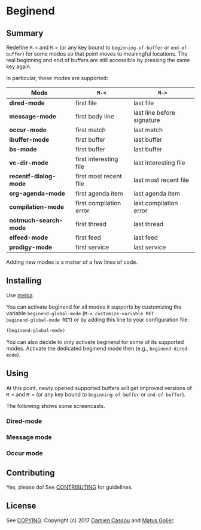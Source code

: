 * Beginend
  #+BEGIN_HTML
      <p>
        <a href="https://travis-ci.org/DamienCassou/beginend">
          <img src="https://travis-ci.org/DamienCassou/beginend.svg?branch=master" alt="Build Status" />
        </a>
        <a href='https://coveralls.io/github/DamienCassou/beginend?branch=master'>
          <img src='https://coveralls.io/repos/github/DamienCassou/beginend/badge.svg?branch=master' alt='Coverage Status' />
        </a>
      </p>
  #+END_HTML

** Summary

Redefine ~M-<~ and ~M->~ (or any key bound to ~beginning-of-buffer~ or
~end-of-buffer~) for some modes so that point moves to meaningful
locations. The real beginning and end of buffers are still accessible
by pressing the same key again.

In particular, these modes are supported:

| *Mode*                | ~M-<~                   | ~M->~                      |
|-----------------------+-------------------------+----------------------------|
| *dired-mode*          | first file              | last file                  |
| *message-mode*        | first body line         | last line before signature |
| *occur-mode*          | first match             | last match                 |
| *ibuffer-mode*        | first buffer            | last buffer                |
| *bs-mode*             | first buffer            | last buffer                |
| *vc-dir-mode*         | first interesting file  | last interesting file      |
| *recentf-dialog-mode* | first most recent file  | last most recent file      |
| *org-agenda-mode*     | first agenda item       | last agenda item           |
| *compilation-mode*    | first compilation error | last compilation error     |
| *notmuch-search-mode* | first thread            | last thread                |
| *elfeed-mode*         | first feed              | last feed                  |
| *prodigy-mode*        | first service           | last service               |


Adding new modes is a matter of a few lines of code.

** Installing

Use [[http://melpa.org/][melpa]].

You can activate beginend for all modes it supports by customizing the
variable ~beginend-global-mode~ (~M-x customize-variable RET
beginend-global-mode RET~) or by adding this line to your
configuration file:

#+BEGIN_SRC emacs-lisp
(beginend-global-mode)
#+END_SRC

You can also decide to only activate beginend for some of its
supported modes. Activate the dedicated beginend mode then (e.g.,
~beginend-dired-mode~).

** Using

At this point, newly opened supported buffers will get improved
versions of ~M-<~ and ~M->~ (or any key bound to ~beginning-of-buffer~
or ~end-of-buffer~).

The following shows some screencasts.

*** Dired-mode
[[file:media/beginend-dired-mode.gif]]
*** Message mode
[[file:media/beginend-message-mode.gif]]
*** Occur mode
[[file:media/beginend-occur-mode.gif]]

** Contributing

Yes, please do! See [[file:CONTRIBUTING.md][CONTRIBUTING]] for guidelines.

** License

See [[file:COPYING][COPYING]]. Copyright (c) 2017 [[mailto:damien@cassou.me][Damien Cassou]] and [[mailto:matus.goljer@gmail.com][Matus Goljer]].
